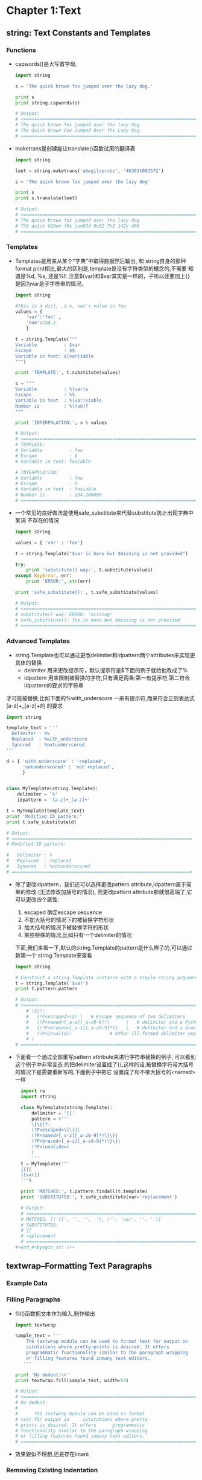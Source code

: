 #+OPTIONS: ^:{}
* Chapter 1:Text
** string: Text Constants and Templates
*** Functions
    + capwords()是大写首字母, 
      #+begin_src python
        import string
        
        s = 'The quick brown fox jumped over the lazy dog.'
        
        print s
        print string.capwords(s)
        
        # Output:
        # <==================================================================
        # The quick brown fox jumped over the lazy dog.
        # The Quick Brown Fox Jumped Over The Lazy Dog.
        # ==================================================================>
      #+end_src
    + maketrans是创建能让translate()函数试用的翻译表
      #+begin_src python
        import string
        
        leet = string.maketrans('abegiloprstz', '463611092572')
        
        s = 'The quick brown fox jumped over the lazy dog'
        
        print s
        print s.translate(leet)
        
        # Output:
        # <==================================================================
        # The quick brown fox jumped over the lazy dog
        # Th3 qu1ck 620wn f0x jum93d 0v32 7h3 142y d06
        # ==================================================================>
      #+end_src
*** Templates
    + Templates是用来从某个"字典"中取得数据然后输出, 和 string自身的那种
      format print相比,最大的区别是,template是没有字符类型的概念的,不需要
      知道是%d, %s, 还是%f. 注意${var}和$var其实是一样的，子所以还要加上{}
      是因为var是子字符串的情况。
      #+begin_src python
        import string
        
        #This is a dict, .i.e, var's value is foo
        values = { 
            'var':'foo' , 
            'num':234.2 
            } 
        
        t = string.Template("""
        Variable          : $var
        Escape            : $$
        Variable in text: ${var}iable
        """)
        
        print 'TEMPLATE:', t.substitute(values)
        
        s = """
        Variable          : %(var)s
        Escape            : %%
        Variable in text  : %(var)siable
        Number is         : %(num)f
        """
        
        print 'INTERPOLATION:', s % values
        
        # Output:
        # <==================================================================
        # TEMPLATE: 
        # Variable          : foo
        # Escape            : $
        # Variable in text: fooiable
        
        # INTERPOLATION: 
        # Variable          : foo
        # Escape            : %
        # Variable in text  : fooiable
        # Number is         : 234.200000
        # ==================================================================>
      #+end_src
    + 一个常见的良好做法是使用safe_substitute来代替substitute防止出现字典中某词
      不存在的情况
      #+begin_src python
        import string
        
        values = { 'var' : 'foo'}
        
        t = string.Template("$var is here but $missing is not provided")
        
        try:
            print 'substitute() way:', t.substitute(values)
        except KeyError, err:
            print 'ERROR:', str(err)
        
        print 'safe_substitute():', t.safe_substitute(values)    
        
        # Output:
        # <==================================================================
        # substitute() way: ERROR: 'missing'
        # safe_substitute(): foo is here but $missing is not provided
        # ==================================================================>
      #+end_src
*** Advanced Templates
    + string.Template也可以通过更改delimiter和idpattern两个attributes来实现更具体的替换
      - delimiter 用来更改提示符，默认提示符是$下面的例子就给他改成了%
      - idpattern 用来限制被替换的字符,只有满足两条:第一有提示符,第二符合idpattern的要求的字符串
	才可能被替换,比如下面的%with_underscore 一来有提示符,而来符合正则表达式[a-z]+_[a-z]+的
	的要求
      #+begin_src python 
        import string
        
        template_text = '''
          Delimiter : %%
          Replaced  : %with_underscore
          Ignored   : %notunderscored
        '''
        
        d = { 'with_underscore' : 'replaced',
              'notunderscored' : 'not replaced',
              }
        
        
        class MyTemplate(string.Template):
            delimiter = '%'  
            idpattern = '[a-z]+_[a-z]+'
        
        t = MyTemplate(template_text)
        print 'Modified ID pattern:'
        print t.safe_substitute(d)    
        
        # Output:
        # <==================================================================
        # Modified ID pattern:
        
        #   Delimiter : %
        #   Replaced  : replaced
        #   Ignored   : %notunderscored
        # ==================================================================>
      #+end_src
    + 除了更改idpattern，我们还可以选择更改pattern attribute,idpattern属于简单的修改
      (无法修改加括号的情况), 而更改pattern attribute那就很高端了,它可以更改四个属性:
      1) escaped 确定escape sequence
      2) 不加大括号的情况下的被替换字符形状
      3) 加大括号的情况下被替换字符的形状
      4) 某些特殊的情况,比如只有一个delimiter的情况
      下面,我们来看一下,默认的string.Template的pattern是什么样子的,可以通过新建一个
      string.Template来查看
      #+begin_src python
        import string
        
        # Construct a string.Template instance with a simple string argument
        t = string.Template('$var')
        print t.pattern.pattern
        
        # Output:
        # <==================================================================
            # \$(?:
            #   (?P<escaped>\$) |   # Escape sequence of two delimiters
            #   (?P<named>[_a-z][_a-z0-9]*)      |   # delimiter and a Python identifier
            #   {(?P<braced>[_a-z][_a-z0-9]*)}   |   # delimiter and a braced identifier
            #   (?P<invalid>)              # Other ill-formed delimiter exprs
            # )
        # ==================================================================>
        
      #+end_src
    + 下面看一个通过全部重写pattern attribute来进行字符串替换的例子, 可以看到这个例子中非常变态
      的把delimiter设置成了{{,这样的话,被替换字符带大括号的情况下是需要重新写的,下面例子中把它
      设置成了和不带大括号的<named>一样
      #+begin_src python 
        import re
        import string
        
        class MyTemplate(string.Template):
            delimiter = '{{'
            pattern = r'''
            \{\{(?:
            (?P<escaped>\{\{)|
            (?P<named>[_a-z][_a-z0-9]*)\}\}|
            (?P<braced>[_a-z][_a-z0-9]*)\}\}|
            (?P<invalide>)
            )
            '''
        t = MyTemplate('''
        {{{{
        {{var}}
        ''')
        
        print 'MATCHES:', t.pattern.findall(t.template)
        print 'SUBSTITUTED:', t.safe_substitute(var='replacement')
        
        # Output:
        # <==================================================================
        # MATCHES: [('{{', '', '', ''), ('', 'var', '', '')]
        # SUBSTITUTED: 
        # {{
        # replacement
        # ==================================================================>
      #+end_#+byegin_src c++ 
      #+end_src

** textwrap--Formatting Text Paragraphs
*** Example Data
*** Filling Paragraphs
    + fill()函数把文本作为输入,制作输出
      #+begin_src python
        import textwrap
        
        sample_text = '''
            The textwrap module can be used to format text for output in
            situtations where pretty-prints is desired. It offers 
            programmatic functionality similar to the paragraph wrapping
            or filling features found inmany text editors.
           '''
        
        print 'No dedent:\n'
        print textwrap.fill(sample_text, width=50)   
        
        # Output:
        # <==================================================================
        # No dedent:
        #
        #      The textwrap module can be used to format
        # text for output in     situtations where pretty-
        # prints is desired. It offers      programmatic
        # functionality similar to the paragraph wrapping
        # or filling features found inmany text editors.
        # ==================================================================>
      #+end_src
    + 效果貌似不理想,还是存在intent
*** Removing Existing Indentation
    + 去掉intent的方法:
      #+begin_src python
        import textwrap
        
        sample_text = '''
            The textwrap module can be used to format text for output in
            situtations where pretty-prints is desired. It offers 
            programmatic functionality similar to the paragraph wrapping
            or filling features found inmany text editors.
           '''
        
        
        print 'Dedent:'
        print textwrap.dedent(sample_text)
        
        # Output:
        # <==================================================================
        # Dedent:
        #
        # The textwrap module can be used to format text for output in
        # situtations where pretty-prints is desired. It offers 
        # programmatic functionality similar to the paragraph wrapping
        # or filling features found inmany text editors.
        # ==================================================================>
      #+end_src
*** Combining Dedent and Fill
    + 吧dedented的text作为参数传给fill()就完成了两者的结合
            #+begin_src python
              import textwrap
              
              sample_text = '''
                  The textwrap module can be used to format text for output in
                  situtations where pretty-prints is desired. It offers 
                  programmatic functionality similar to the paragraph wrapping
                  or filling features found inmany text editors.
                 '''
              dedented_text = textwrap.dedent(sample_text).strip()
              for width in [45, 70]:
                  print '%d Columns:\n' % width
                  print textwrap.fill(dedented_text, width=width)
              
              # Output:
              # <==================================================================
              # 45 Columns:
              #
              # The textwrap module can be used to format
              # text for output in situtations where pretty-
              # prints is desired. It offers  programmatic
              # functionality similar to the paragraph
              # wrapping or filling features found inmany
              # text editors.
              # 70 Columns:
              #
              # The textwrap module can be used to format text for output in
              # situtations where pretty-prints is desired. It offers  programmatic
              # functionality similar to the paragraph wrapping or filling features
              # found inmany text editors. 
              # ==================================================================>
      #+end_src
*** Hanging Indentsy
    + 输出的宽度可以被设置,同样的缩进大小也可以被设置
      #+begin_src python
        import textwrap
        
        sample_text = '''
            The textwrap module can be used to format text for output in
            situtations where pretty-prints is desired. It offers 
            programmatic functionality similar to the paragraph wrapping
            or filling features found inmany text editors.
           '''
        dedented_text = textwrap.dedent(sample_text).strip()
        print textwrap.fill(dedented_text,
                            initial_indent='',
                            subsequent_indent=' ' * 4,
                            width=50,
                            )
        
        # Output:
        # <==================================================================
        # The textwrap module can be used to format text for
        #     output in situtations where pretty-prints is
        #     desired. It offers  programmatic functionality
        #     similar to the paragraph wrapping or filling
        #     features found inmany text editors.
        # ==================================================================>
      #+end_src
** re--Regular Expressions
*** Finding Patterns in Text
    + re最常用的地方应该就是寻找字符串,也就是search()函数, 如果没有匹配字符串search()返回None,
      如果找到了,则返回Match object
    + Match object含有很多内容, 比如原始正则表达式是什么, 在哪里找到的,找到的字符串是什么
      #+begin_src python
        import re
        
        pattern = 'this'
        text = 'Does this text match the pattern?'
        
        match = re.search(pattern, text)
        
        s = match.start()
        e = match.end()
        
        print 'Found "%s"\n in "%s"\nfrom %d to %d ("%s")' % \
          (match.re.pattern, match.string, s, e, text[s:e])
        
        # Output:
        # <==================================================================
        # Found "this"
        #  in "Does this text match the pattern?"
        # from 5 to 9 ("this") 
        # ==================================================================>
      #+end_src
*** Compiling Expressions
    + 如果经常使用,可以把某个字符通过compile()函数来转化成RegexObject
      #+begin_src python
        import re
        
        #Precompile the patterns
        regexes = [re.compile(p)
                   for p in ['this', 'that']
                   ]
        text = 'Does this text match the pattern?'
        
        print 'Text: %r\n' % text
        
        for regex in regexes:
            print 'Seeking "%s" ->' % regex.pattern,
        
            if regex.search(text):
                print 'match!'
            else:
                print 'no match'
        
        # Output:
        # <==================================================================
        # Text: 'Does this text match the pattern?'
        #
        # Seeking "this" -> match!
        # Seeking "that" -> no match
        # ==================================================================>
      #+end_src
    + 前面的module(search函数)会维护一个cache,但是cache大小有限制,使用了compiled expression后
      我们可以直接减去查找cache的消耗
    + 另外一个好处就是complied的话,可以使得工作都集中在导入阶段,如果有用户交互的话,时间差就不会被
      用户所感觉到.
*** Multiple Matches
    + 如果有多个匹配的查找结果,我们就要依靠findall函数了. findall函数返回匹配的字符串结果
      #+begin_src python
        import re
        
        text = 'abbaaabbbbaaaaa'
        pattern = 'ab'
        
        for match in re.findall(pattern, text):
            print 'Found "%s"' % match
        
        # Output:
        # <==================================================================
        # Found "ab"
        # Found "ab"
        # ==================================================================>
      #+end_src
    + 如果想知道匹配字符串的位置可以使用finditer函数
      #+begin_src python
        import re
        
        text = 'abbaaabbbbaaaaa'
        pattern = 'ab'
        
        for match in re.finditer(pattern, text):
            s = match.start()
            e = match.end()
            print 'Found "%s" at %d:%d' % (text[s:e], s, e)
        
        # Output:
        # <==================================================================
        # Found "ab" at 0:2
        # Found "ab" at 5:7
        # ==================================================================>  
      #+end_src
*** Pattern Syntax
    + 我们还可以通过像'.'这种meta character来使得我们的查找结果更明显
      #+begin_src python
        import re 
        
        def test_patterns(text, patterns=[]):
            """Given source text and a list of patterns, look for
            matches for each pattern within the text and print
            them to stdout.
            """
            for pattern, desc in patterns:
                print 'Pattern %r (%s)\n' % (pattern, desc)
                print '  %r'  % text
                for match in re.finditer(pattern, text):
                    s = match.start()
                    e = match.end()
                    substr = text[s:e]
                    n_backslashes = text[:s].count('\\')
                    prefix = '.' * (s + n_backslashes)
                    print '  %s%r' % (prefix, substr)
                print
            return
        
        if __name__ == '__main__':
            test_patterns('abbaaabbbbaaaaa',
                          [('ab', "'a' followd by 'b'"),
                           ])
        # Output:
        # <==================================================================
        # Pattern 'ab' ('a' followd by 'b')
        #
        #   'abbaaabbbbaaaaa'
        #   'ab'
        #   .....'ab' 
        # ==================================================================>
      #+end_src
**** Repetition
     + 下面是关于正则表达式中表达"重复"的例子
        #+begin_src python
         import re 
         
         def test_patterns(text, patterns=[]):
             """Given source text and a list of patterns, look for
             matches for each pattern within the text and print
             them to stdout.
             """
             for pattern, desc in patterns:
                 print 'Pattern %r (%s)\n' % (pattern, desc)
                 print '  %r'  % text
                 for match in re.finditer(pattern, text):
                     s = match.start()
                     e = match.end()
                     substr = text[s:e]
                     n_backslashes = text[:s].count('\\')
                     prefix = '.' * (s + n_backslashes)
                     print '  %s%r' % (prefix, substr)
                 print
             return
         
         if __name__ == '__main__':
             test_patterns('abbaaabbbbaaaaa',
                           [('ab*',       'a followed by zero or more b'),
                            ('ab+',       'a followed by one or more b'),
                            ('ab?',       'a followed by zero or one b'),
                            ('ab{3}',     'a followed by three b'),
                            ('ab{2,3}',   'a followed by tow to  three b'),
                            ])
         # Output:
         # <==================================================================
         #  Pattern 'ab*' (a followed by zero or more b)
         # 
         #   'abbaaabbbbaaaaa'
         #   'abb'
         #   ...'a'
         #   ....'a'
         #   .....'abbbb'
         #   ..........'a'
         #   ...........'a'
         #   ............'a'
         #   .............'a'
         #   ..............'a'
         # 
         # Pattern 'ab+' (a followed by one or more b)
         # 
         #   'abbaaabbbbaaaaa'
         #   'abb'
         #   .....'abbbb'
         # 
         # Pattern 'ab?' (a followed by zero or one b)
         # 
         #   'abbaaabbbbaaaaa'
         #   'ab'
         #   ...'a'
         #   ....'a'
         #   .....'ab'
         #   ..........'a'
         #   ...........'a'
         #   ............'a'
         #   .............'a'
         #   ..............'a'
         # 
         # Pattern 'ab{3}' (a followed by three b)
         # 
         #   'abbaaabbbbaaaaa'
         #   .....'abbb'
         # 
         # Pattern 'ab{2,3}' (a followed by tow to  three b)
         # 
         #   'abbaaabbbbaaaaa'
         #   'abb'
         #   .....'abbb'
         #  Pattern 'ab*' (a followed by zero or more b)
         # 
         #   'abbaaabbbbaaaaa'
         #   'abb'
         #   ...'a'
         #   ....'a'
         #   .....'abbbb'
         #   ..........'a'
         #   ...........'a'
         #   ............'a'
         #   .............'a'
         #   ..............'a'
         # 
         # Pattern 'ab+' (a followed by one or more b)
         # 
         #   'abbaaabbbbaaaaa'
         #   'abb'
         #   .....'abbbb'
         # 
         # Pattern 'ab?' (a followed by zero or one b)
         # 
         #   'abbaaabbbbaaaaa'
         #   'ab'
         #   ...'a'
         #   ....'a'
         #   .....'ab'
         #   ..........'a'
         #   ...........'a'
         #   ............'a'
         #   .............'a'
         #   ..............'a'
         # 
         # Pattern 'ab{3}' (a followed by three b)
         # 
         #   'abbaaabbbbaaaaa'
         #   .....'abbb'
         # 
         # Pattern 'ab{2,3}' (a followed by tow to  three b)
         # 
         #   'abbaaabbbbaaaaa'
         #   'abb'
         #   .....'abbb'
         # ==================================================================>
       #+end_src
     + 归纳起来,重复就有如下五种方式
       1) * 表示0或者多次重复
       2) + 表示1或者多次重复
       3) ? 表示0或者1次重复
       4) {m}表示必须重复m次
       5) {m,n}表示重复最少m次,最多n次: {m,}表示最少m次,多了不限
     + 默认的正则表达式是贪婪匹配,可以通过在pattern最后加上?来关闭贪婪匹配
       #+begin_src python
         import re 
         
         def test_patterns(text, patterns=[]):
             """Given source text and a list of patterns, look for
             matches for each pattern within the text and print
             them to stdout.
             """
             for pattern, desc in patterns:
                 print 'Pattern %r (%s)\n' % (pattern, desc)
                 print '  %r'  % text
                 for match in re.finditer(pattern, text):
                     s = match.start()
                     e = match.end()
                     substr = text[s:e]
                     n_backslashes = text[:s].count('\\')
                     prefix = '.' * (s + n_backslashes)
                     print '  %s%r' % (prefix, substr)
                 print
             return
         
         if __name__ == '__main__':
             test_patterns('abbaaabbbbaaaaa',
                           [('ab*?',       'a followed by zero or more b'),
                            ('ab+?',       'a followed by one or more b'),
                            ('ab??',       'a followed by zero or one b'),
                            ('ab{3}?',     'a followed by three b'),
                            ('ab{2,3}?',   'a followed by tow to  three b'),
                            ])
         # Output:
         # <==================================================================
         # Pattern 'ab*?' (a followed by zero or more b)
         # 
         #   'abbaaabbbbaaaaa'
         #   'a'
         #   ...'a'
         #   ....'a'
         #   .....'a'
         #   ..........'a'
         #   ...........'a'
         #   ............'a'
         #   .............'a'
         #   ..............'a'
         # 
         # Pattern 'ab+?' (a followed by one or more b)
         # 
         #   'abbaaabbbbaaaaa'
         #   'ab'
         #   .....'ab'
         # 
         # Pattern 'ab??' (a followed by zero or one b)
         # 
         #   'abbaaabbbbaaaaa'
         #   'a'
         #   ...'a'
         #   ....'a'
         #   .....'a'
         #   ..........'a'
         #   ...........'a'
         #   ............'a'
         #   .............'a'
         #   ..............'a'
         # 
         # Pattern 'ab{3}?' (a followed by three b)
         # 
         #   'abbaaabbbbaaaaa'
         #   .....'abbb'
         # 
         # Pattern 'ab{2,3}?' (a followed by tow to  three b)
         # 
         #   'abbaaabbbbaaaaa'
         #   'abb'
         #   .....'abb'
         # ==================================================================>
       #+end_src
**** Character Sets
     + 所谓Character Sets就是一组的字符里面任何一个匹配成功都算成功,比如对于[ab]来说,a和b都
       算匹配成功
       #+begin_src python 
         import re 
         
         def test_patterns(text, patterns=[]):
             """Given source text and a list of patterns, look for
             matches for each pattern within the text and print
             them to stdout.
             """
             for pattern, desc in patterns:
                 print 'Pattern %r (%s)\n' % (pattern, desc)
                 print '  %r'  % text
                 for match in re.finditer(pattern, text):
                     s = match.start()
                     e = match.end()
                     substr = text[s:e]
                     n_backslashes = text[:s].count('\\')
                     prefix = '.' * (s + n_backslashes)
                     print '  %s%r' % (prefix, substr)
                 print
             return
         
         if __name__ == '__main__':
             test_patterns('abbaaabbbbaaaaa',
                           [('[ab]',       'either a or b'),
                            ('a[ab]+',      'a followed by 1 or more a or b'),
                            ('a[ab]+?',     'a followed by 1 or more a or b, not greedy'),
                            ])
         # Output:
         # <==================================================================
         # Pattern '[ab]' (either a or b)
         # 
         #   'abbaaabbbbaaaaa'
         #   'a'
         #   .'b'
         #   ..'b'
         #   ...'a'
         #   ....'a'
         #   .....'a'
         #   ......'b'
         #   .......'b'
         #   ........'b'
         #   .........'b'
         #   ..........'a'
         #   ...........'a'
         #   ............'a'
         #   .............'a'
         #   ..............'a'
         # 
         # Pattern 'a[ab]+' (a followed by 1 or more a or b)
         # 
         #   'abbaaabbbbaaaaa'
         #   'abbaaabbbbaaaaa'
         # 
         # Pattern 'a[ab]+?' (a followed by 1 or more a or b, not greedy)
         # 
         #   'abbaaabbbbaaaaa'
         #   'ab'
         #   ...'aa'
         #   .....'ab'
         #   ..........'aa'
         #   ............'aa'
         # ==================================================================>
       #+end_src
     + 还可以用carat(^)加在character sets里面来排除某些字符
       #+begin_src python 
         import re 
         
         def test_patterns(text, patterns=[]):
             """Given source text and a list of patterns, look for
             matches for each pattern within the text and print
             them to stdout.
             """
             for pattern, desc in patterns:
                 print 'Pattern %r (%s)\n' % (pattern, desc)
                 print '  %r'  % text
                 for match in re.finditer(pattern, text):
                     s = match.start()
                     e = match.end()
                     substr = text[s:e]
                     n_backslashes = text[:s].count('\\')
                     prefix = '.' * (s + n_backslashes)
                     print '  %s%r' % (prefix, substr)
                 print
             return
         
         if __name__ == '__main__':
             test_patterns(
             'This is some text -- with punctuation.',
             [ ('[^-. ]+', 'sequences without -, ., or space'),
               ])
         
         # Output:
         # <==================================================================
         # Pattern '[^-. ]+' (sequences without -, ., or space)
         # 
         #   'This is some text -- with punctuation.'
         #   'This'
         #   .....'is'
         #   ........'some'
         #   .............'text'
         #   .....................'with'
         #   ..........................'punctuation' 
         # ==================================================================>
       #+end_src
     + 如果字符多的情况下,一个个在[]中列出来显然不是特别现实,这种情况下character range就显得
       特别有用,其使用方法就是在[]中写上ascii字符范围
       #+begin_src python 
         import re 
         
         def test_patterns(text, patterns=[]):
             """Given source text and a list of patterns, look for
             matches for each pattern within the text and print
             them to stdout.
             """
             for pattern, desc in patterns:
                 print 'Pattern %r (%s)\n' % (pattern, desc)
                 print '  %r'  % text
                 for match in re.finditer(pattern, text):
                     s = match.start()
                     e = match.end()
                     substr = text[s:e]
                     n_backslashes = text[:s].count('\\')
                     prefix = '.' * (s + n_backslashes)
                     print '  %s%r' % (prefix, substr)
                 print
             return
         
         if __name__ == '__main__':
             test_patterns(
             'This is some text -- with punctuation.',
             [ ('[a-z]+', 'sequences of lowercase letters'),
               ('[A-Z]+', 'sequences of uppercase letters'),
               ('[a-zA-Z]+', 'sequences of lowercase or uppercase letters'),
               ('[A-Z][a-z]+', 'one uppercase followed by lowercase'),
               ])
         
         # Output:
         # <==================================================================
         # Pattern '[a-z]+' (sequences of lowercase letters)
         # 
         #   'This is some text -- with punctuation.'
         #   .'his'
         #   .....'is'
         #   ........'some'
         #   .............'text'
         #   .....................'with'
         #   ..........................'punctuation'
         # 
         # Pattern '[A-Z]+' (sequences of uppercase letters)
         # 
         #   'This is some text -- with punctuation.'
         #   'T'
         # 
         # Pattern '[a-zA-Z]+' (sequences of lowercase or uppercase letters)
         # 
         #   'This is some text -- with punctuation.'
         #   'This'
         #   .....'is'
         #   ........'some'
         #   .............'text'
         #   .....................'with'
         #   ..........................'punctuation'
         # 
         # Pattern '[A-Z][a-z]+' (one uppercase followed by lowercase)
         # 
         #   'This is some text -- with punctuation.'
         #   'This'
         # ==================================================================>
       #+end_src
     + period(.)是非常特殊的一种character sets,在匹配里面,它可以表示任意字符,也就是说它用
       character set表示的话就是[ascii开始-ascii结束], period如果再和前面的五种重复一块
       使用,会产生非常长的结果,比如下面的'a.*b', 最后产生了一个匹配'abbaaabbbb',使用非贪婪匹
       配会好很多,比如下面的'a.*?b',得到的结果也更合理.
       #+begin_src python 
         import re 
         
         def test_patterns(text, patterns=[]):
             """Given source text and a list of patterns, look for
             matches for each pattern within the text and print
             them to stdout.
             """
             for pattern, desc in patterns:
                 print 'Pattern %r (%s)\n' % (pattern, desc)
                 print '  %r'  % text
                 for match in re.finditer(pattern, text):
                     s = match.start()
                     e = match.end()
                     substr = text[s:e]
                     n_backslashes = text[:s].count('\\')
                     prefix = '.' * (s + n_backslashes)
                     print '  %s%r' % (prefix, substr)
                 print
             return
         
         if __name__ == '__main__':
             test_patterns('abbaaabbbbaaaaa',
                           [('a.',         'a followed by any one character'),
                            ('b.',         'b followed by any one character'),
                            ('a.*b',      'a followed by anything, ending in b'),
                            ('a.*?b',     'a followed by anything, ending in b'),
                            ])
         
         # # Output:
         # # <==================================================================
         # Pattern 'a.' (a followed by any one character)
         # 
         #   'abbaaabbbbaaaaa'
         #   'ab'
         #   ...'aa'
         #   .....'ab'
         #   ..........'aa'
         #   ............'aa'
         # 
         # Pattern 'b.' (b followed by any one character)
         # 
         #   'abbaaabbbbaaaaa'
         #   .'bb'
         #   ......'bb'
         #   ........'bb'
         # 
         # Pattern 'a.*b' (a followed by anything, ending in b)
         # 
         #   'abbaaabbbbaaaaa'
         #   'abbaaabbbb'
         # 
         # Pattern 'a.*?b' (a followed by anything, ending in b)
         # 
         #   'abbaaabbbbaaaaa'
         #   'ab'
         #   ...'aaab'
         # ==================================================================>
       #+end_src
**** Escape Codes
     + 更抽象的表示是转义码,如下图
       | Code | Meaning                               |
       |------+---------------------------------------|
       | \d   | A digit                               |
       | \D   | A nondigit                            |
       | \s   | Whitespace(tab, space, newline, etc.) |
       | \S   | Nonwhitespace                         |
       | \w   | Alphanumeric                          |
       | \W   | Nonalphanumeric                       |
     + 所有的转义码前面都有一"\", 但是在普通python string里面,如果要显示出"\", 需要"\\", 而且也
       更难以阅读和理解.所以我们在使用转义码的时候,不使用普通pythong string,而是使用raw string,
       也就是在文本字符串前面加个"r"
       #+begin_src python 
         import re 
         
         def test_patterns(text, patterns=[]):
             """Given source text and a list of patterns, look for
             matches for each pattern within the text and print
             them to stdout.
             """
             for pattern, desc in patterns:
                 print 'Pattern %r (%s)\n' % (pattern, desc)
                 print '  %r'  % text
                 for match in re.finditer(pattern, text):
                     s = match.start()
                     e = match.end()
                     substr = text[s:e]
                     n_backslashes = text[:s].count('\\')
                     prefix = '.' * (s + n_backslashes)
                     print '  %s%r' % (prefix, substr)
                 print
             return
         
         if __name__ == '__main__':
             test_patterns(
                 'A prime #1 example!',
                 [ (r'\d+', 'sequence of digits'),
                   (r'\D+', 'sequence of nondigits'),
                   (r'\s+', 'sequence of whitespace'),
                   (r'\S+', 'sequence of nonwhitespace'),
                   (r'\w+', 'alphanumeric characters'),
                   (r'\W+', 'nonalphanumeric characters'),
                   ])
         
         # Output:
         # <==================================================================
         # Pattern '\\d+' (sequence of digits)
         # 
         #   'A prime #1 example!'
         #   .........'1'
         # 
         # Pattern '\\D+' (sequence of nondigits)
         # 
         #   'A prime #1 example!'
         #   'A prime #'
         #   ..........' example!'
         # 
         # Pattern '\\s+' (sequence of whitespace)
         # 
         #   'A prime #1 example!'
         #   .' '
         #   .......' '
         #   ..........' '
         # 
         # Pattern '\\S+' (sequence of nonwhitespace)
         # 
         #   'A prime #1 example!'
         #   'A'
         #   ..'prime'
         #   ........'#1'
         #   ...........'example!'
         # 
         # Pattern '\\w+' (alphanumeric characters)
         # 
         #   'A prime #1 example!'
         #   'A'
         #   ..'prime'
         #   .........'1'
         #   ...........'example'
         # 
         # Pattern '\\W+' (nonalphanumeric characters)
         # 
         #   'A prime #1 example!'
         #   .' '
         #   .......' #'
         #   ..........' '
         #   ..................'!' 
         # ==================================================================>
       #+end_src
**** Anchoring
     + 如果需要匹配字符串出现的相对位置(字串头,字串尾), 那么就需要用到"锚定"
       | Code | Meaning                                            |
       |------+----------------------------------------------------|
       | (^)  | Start of string, or line                           |
       | ($)  | End of string, or line                             |
       | (\A) | Start of string                                    |
       | (\Z) | End of string                                      |
       | (\b) | Empty string at the beginning or end of a word     |
       | (\B) | Empty string not at the beginning or end of a word |
       
     + 下面的例子中匹配开头用了'^\w+', 按说这里的匹配结尾应该用'\w+$', 但是
       因为这个原始字符串中有句号".",它不属于任何的字母,所以我们用'\S*'来匹配.
       #+begin_src python 
         import re 
         
         def test_patterns(text, patterns=[]):
             """Given source text and a list of patterns, look for
             matches for each pattern within the text and print
             them to stdout.
             """
             for pattern, desc in patterns:
                 print 'Pattern %r (%s)\n' % (pattern, desc)
                 print '  %r'  % text
                 for match in re.finditer(pattern, text):
                     s = match.start()
                     e = match.end()
                     substr = text[s:e]
                     n_backslashes = text[:s].count('\\')
                     prefix = '.' * (s + n_backslashes)
                     print '  %s%r' % (prefix, substr)
                 print
             return
         
         if __name__ == '__main__':
             test_patterns(
                 'This is some text -- with punctuation.',
                 [ (r'^\w+',    'word at start of string'),
                   (r'\A\w+',   'word at start of string'),
                   (r'\w+\S*$', 'word near end of string, skip punctuation'),
                   (r'\w+\S*\Z','word near end of string, skip punctuation'),
                   (r'\w*t\w*', 'word containing t'),
                   (r'\bt\w+',  't at start of word'),
                   (r'\w+t\b',  't at end of word'),
                   (r'\Bt\B',   't, not start or end of word'),
                   ])
         
         # Output:
         # <==================================================================
         # Pattern '^\\w+' (word at start of string)
         # 
         #   'This is some text -- with punctuation.'
         #   'This'
         # 
         # Pattern '\\A\\w+' (word at start of string)
         # 
         #   'This is some text -- with punctuation.'
         #   'This'
         # 
         # Pattern '\\w+\\S*$' (word near end of string, skip punctuation)
         # 
         #   'This is some text -- with punctuation.'
         #   ..........................'punctuation.'
         # 
         # Pattern '\\w+\\S*\\Z' (word near end of string, skip punctuation)
         # 
         #   'This is some text -- with punctuation.'
         #   ..........................'punctuation.'
         # 
         # Pattern '\\w*t\\w*' (word containing t)
         # 
         #   'This is some text -- with punctuation.'
         #   .............'text'
         #   .....................'with'
         #   ..........................'punctuation'
         # 
         # Pattern '\\bt\\w+' (t at start of word)
         # 
         #   'This is some text -- with punctuation.'
         #   .............'text'
         # 
         # Pattern '\\w+t\\b' (t at end of word)
         # 
         #   'This is some text -- with punctuation.'
         #   .............'text'
         # 
         # Pattern '\\Bt\\B' (t, not start or end of word)
         # 
         #   'This is some text -- with punctuation.'
         #   .......................'t'
         #   ..............................'t'
         #   .................................'t'
         # ==================================================================>
       #+end_src
*** Constraining the Search
    + 如果搜索范围有限定,比如一定是从可以用match()来替代search()
       #+begin_src python 
         import re 
         
         text = 'This is some text -- with punctuation.'
         pattern = 'is'
         
         print 'Text    :', text
         print 'Pattern :', pattern
         
         m = re.match(pattern, text)
         print 'Match   :', m
         s = re.search(pattern, text)
         print 'Search  :', s
         
         # Output:
         # <==================================================================
         # Text    : This is some text -- with punctuation.
         # Pattern : is
         # Match   : None
         # Search  : <_sre.SRE_Match object at 0x02642138>
         # ==================================================================>
       #+end_src
    + search函数还可以接受额外的参数来确定搜索范围, 下面的例子其实就是一个效率较差版本的iterall()
      #+begin_src python
        import re
        
        text = 'This is some text -- with punctuation.'
        pattern = re.compile(r'\b\w*is\w*\b')
        
        print 'Text:', text
        print
        
        pos = 0
        while True:
            match = pattern.search(text, pos)
            if not match:
                break
            s = match.start()
            e = match.end()
            print '   %2d : %2d = "%s"' % \
              (s, e-1, text[s:e])
            # Move forward in text for the next search      
            pos = e
        
        # Output:
        # <==================================================================
        # Text: This is some text -- with punctuation.
        # 
        #     0 :  3 = "This"
        #     5 :  6 = "is" 
        # ==================================================================>
      #+end_src
*** Dissecting Matches with Groups
    + 通过括号(),可以把匹配字符分成几份,更增加匹配的扩展性
       #+begin_src python 
         import re 
         
         def test_patterns(text, patterns=[]):
             """Given source text and a list of patterns, look for
             matches for each pattern within the text and print
             them to stdout.
             """
             for pattern, desc in patterns:
                 print 'Pattern %r (%s)\n' % (pattern, desc)
                 print '  %r'  % text
                 for match in re.finditer(pattern, text):
                     s = match.start()
                     e = match.end()
                     substr = text[s:e]
                     n_backslashes = text[:s].count('\\')
                     prefix = '.' * (s + n_backslashes)
                     print '  %s%r' % (prefix, substr)
                 print
             return
         
         if __name__ == '__main__':
             test_patterns(
                 'abbaaabbbbaaaaa',
                 [ ('a(ab)',    'a followed by literal ab'),
                   ('a(a*b*)',  'a followed by 0-n a and 0-n b'),
                   ('a(ab)*',   'a followed by 0-n ab'),
                   ('a(ab)+',   'a followed by 1-n ab'),
                   ])
         
         # Output:
         # <==================================================================
         # Pattern 'a(ab)' (a followed by literal ab)
         # 
         #   'abbaaabbbbaaaaa'
         #   ....'aab'
         # 
         # Pattern 'a(a*b*)' (a followed by 0-n a and 0-n b)
         # 
         #   'abbaaabbbbaaaaa'
         #   'abb'
         #   ...'aaabbbb'
         #   ..........'aaaaa'
         # 
         # Pattern 'a(ab)*' (a followed by 0-n ab)
         # 
         #   'abbaaabbbbaaaaa'
         #   'a'
         #   ...'a'
         #   ....'aab'
         #   ..........'a'
         #   ...........'a'
         #   ............'a'
         #   .............'a'
         #   ..............'a'
         # 
         # Pattern 'a(ab)+' (a followed by 1-n ab)
         # 
         #   'abbaaabbbbaaaaa'
         #   ....'aab'
         # ==================================================================>
       #+end_src
    + search()返回一个Match Object, 可以用这个object的函数goups()把结果合并起来, 在pattern中
      每一个()会产生一个匹配结果.比如下面例子中,只有r'(\bt\w+)\W+(\w)' 会产生两个结果
      #+begin_src python
        import re
        
        text = 'This is some text -- with punctuation.'
        
        print text
        print
        
        patterns = [
            (r'^(\w+)',           'word at start of string'),
            (r'(\w+)\S*$',        'word at end, with optional punctuation'),
        # There will be two members in the result, as there are two '()', here
            (r'(\bt\w+)\W+(\w)',  'word starting with t, another word'),
            (r'(\w+t)\b',         'word ending with t'),
            ]
        
        for pattern, desc in patterns:
            regex = re.compile(pattern)
            match = regex.search(text)
            print 'Pattern %r (%s)\n' % (pattern, desc)
            print '    ', match.groups()
            print
        
        # Output:
        # <==================================================================
        # This is some text -- with punctuation.
        # 
        # Pattern '^(\\w+)' (word at start of string)
        # 
        #      ('This',)
        # 
        # Pattern '(\\w+)\\S*$' (word at end, with optional punctuation)
        # 
        #      ('punctuation',)
        # 
        # Pattern '(\\bt\\w+)\\W+(\\w)' (word starting with t, another word)
        # 
        #      ('text', 'w')
        # 
        # Pattern '(\\w+t)\\b' (word ending with t)
        # 
        #      ('text',)
        # ==================================================================>
      #+end_src
    + 除了groups(),还可以使用group(),group(0)是全匹配的结果,group(n)是依次下来的匹配结果
      #+begin_src python
        import re
        
        text = 'This is some text == with punctuation.'
        
        print 'Input text              :', text
        
        
        #word starting with 't' then another word
        regex = re.compile(r'(\bt\w+)\W+(\w+)')
        print 'Pattern                 :', regex.pattern
        
        match = regex.search(text)
        print 'Entire match            :', match.group(0)
        print 'Word starting with "t"  :', match.group(1)
        print 'Word after "t" word     :', match.group(2)
        
        # Output:
        # <==================================================================
        # Input text              : This is some text == with punctuation.
        # Pattern                 : (\bt\w+)\W+(\w+)
        # Entire match            : text == with
        # Word starting with "t"  : text
        # Word after "t" word     : with
        # ==================================================================>
      #+end_src
    + python还对基本的分组增加了命名组功能,用name来命名group可以使得日后更改pattern变得容易
      #+begin_src python
        import re      
        
        text = 'This is some text -- with punctuation.'
        
        print text
        print
        
        for pattern in [ r'^(?P<first_word>\w+)',
                         r'(?P<last_word>\w)\S*$',
                         r'(?P<t_word>\bt\w+)\W+(?P<other_word>\w+)',
                         r'(?P<ends_with_t>\w+t)\b',
                         ]:
            regex = re.compile(pattern)
            match = regex.search(text)
            print 'Matching "%s"' % pattern
            print '   ', match.groups()
            print '   ', match.groupdict()
            print 
        
        # Output:
        # <==================================================================
        # This is some text -- with punctuation.
        # 
        # Matching "^(?P<first_word>\w+)"
        #     ('This',)
        #     {'first_word': 'This'}
        # 
        # Matching "(?P<last_word>\w)\S*$"
        #     ('p',)
        #     {'last_word': 'p'}
        # 
        # Matching "(?P<t_word>\bt\w+)\W+(?P<other_word>\w+)"
        #     ('text', 'with')
        #     {'other_word': 'with', 't_word': 'text'}
        # 
        # Matching "(?P<ends_with_t>\w+t)\b"
        #     ('text',)
        #     {'ends_with_t': 'text'} 
        # ==================================================================>
      #+end_src
    + 我们来用刚才学过的知识来更新test_pattern如下, 这个例子能够更好的理解groups
      - 我们说了一个()就是一个group,那么下面的r'a((a*)(b*))'就是包含了三个group
      - match.groups()的结果,表明,最外面的()是groups的第一个值,然后是(a*), (b*)
      - 由于(a*)和(b*)都有可能是空字符串,所以''也有出现
      #+begin_src python
        import re
        
        def test_patterns(text, patterns=[]):
            """ Given source text and a list of patterns, look fo
            matches for each pattern within the text and print 
            them to stdout.
            """
            # Look for each pattern in the text and print the results
            for pattern, desc in patterns:
                print 'Pattern %r (%s) \n' % (pattern, desc)
                print '   %r' % text
                for match in re.finditer(pattern, text):
                    s = match.start()
                    e = match.end()
                    prefix = ' ' * (s)
                    print '   %s%r%s ' % (prefix, text[s:e], ' '*(len(text)-e)),
                    print match.groups()
                    if match.groupdict():
                        print '%s%s' % (' ' * (len(text)-s), match.groupdict())
                print
            return
        
        test_patterns(
            'abbaabbba',
            [ (r'a((a*)(b*))', 'a followed by 0-n a and 0-n b'),
              ])
        
        # Output:
        # <==================================================================
        # Pattern 'a((a*)(b*))' (a followed by 0-n a and 0-n b) 
        # 
        #    'abbaabbba'
        #    'abb'        ('bb', '', 'bb')
        #       'aabbb'   ('abbb', 'a', 'bbb')
        #            'a'  ('', '', '')
        # ==================================================================>
      #+end_src
    + group还可以和或(|)联合起来使用,表示其中有个能够匹配即可.注意(|)位置的不同,会造成截然不同
      的结果,下面例子中的((a|b)+)和((a+)|(b+))就不相同,前者表示只要是ab相连即可,后者要求要么
      全是a,要么全是b(如果你注意观察会发现,前者是两个group,而后者是三个group
    + 这个例子中的group匹配因为有或(|)的参与,所以会出现某些子group根本不匹配的情况,python会
      选择输出None表示
      #+begin_src python
        import re
        
        def test_patterns(text, patterns=[]):
            """ Given source text and a list of patterns, look fo
            matches for each pattern within the text and print 
            them to stdout.
            """
            # Look for each pattern in the text and print the results
            for pattern, desc in patterns:
                print 'Pattern %r (%s) \n' % (pattern, desc)
                print '   %r' % text
                for match in re.finditer(pattern, text):
                    s = match.start()
                    e = match.end()
                    prefix = ' ' * (s)
                    print '   %s%r%s ' % (prefix, text[s:e], ' '*(len(text)-e)),
                    print match.groups()
                    if match.groupdict():
                        print '%s%s' % (' ' * (len(text)-s), match.groupdict())
                print
            return
        
        test_patterns(
            'abbaabbba',
            [ (r'a((a+)|(b+))', 'a then seq. of a or seq. of b'),
              (r'a((a|b)+)',  'a then seq. of [ab]'),
              ])
        
        # Output:
        # <==================================================================
        # Pattern 'a((a+)|(b+))' (a then seq. of a or seq. of b) 
        # 
        #    'abbaabbba'
        #    'abb'        ('bb', None, 'bb')
        #       'aa'      ('a', 'a', None)
        # 
        # Pattern 'a((a|b)+)' (a then seq. of [ab]) 
        # 
        #    'abbaabbba'
        #    'abbaabbba'  ('bbaabbba', 'a')
        # ==================================================================>
      #+end_src
    + 如果我们对某些子group产生的结果不感兴趣,我们可以用?:来把这些子group标记为noncapturing的
      这样在match object groups函数里面就不会有这些部分的痕迹了.
      #+begin_src python
        import re
        
        def test_patterns(text, patterns=[]):
            """ Given source text and a list of patterns, look fo
            matches for each pattern within the text and print 
            them to stdout.
            """
            # Look for each pattern in the text and print the results
            for pattern, desc in patterns:
                print 'Pattern %r (%s) \n' % (pattern, desc)
                print '   %r' % text
                for match in re.finditer(pattern, text):
                    s = match.start()
                    e = match.end()
                    prefix = ' ' * (s)
                    print '   %s%r%s ' % (prefix, text[s:e], ' '*(len(text)-e)),
                    print match.groups()
                    if match.groupdict():
                        print '%s%s' % (' ' * (len(text)-s), match.groupdict())
                print
            return
        
        test_patterns(
            'abbaabbba',
            [ (r'a((a+)|(b+))',     'capturing form'),
              (r'a((a+)|(?:b+))',   'noncapturing form, do not care about a'),
              (r'a((?:a+)|(b+))',   'noncapturing form, do not care about b'),
              (r'a((?:a+)|(?:b+))', 'noncapturing form, do not care about a or b'),
              ])
        
        # Output:
        # <==================================================================
        # Pattern 'a((a+)|(b+))' (capturing form) 
        # 
        #    'abbaabbba'
        #    'abb'        ('bb', None, 'bb')
        #       'aa'      ('a', 'a', None)
        # 
        # Pattern 'a((a+)|(?:b+))' (noncapturing form, do not care about a) 
        # 
        #    'abbaabbba'
        #    'abb'        ('bb', None)
        #       'aa'      ('a', 'a')
        # 
        # Pattern 'a((?:a+)|(b+))' (noncapturing form, do not care about b) 
        # 
        #    'abbaabbba'
        #    'abb'        ('bb', 'bb')
        #       'aa'      ('a', None)
        # 
        # Pattern 'a((?:a+)|(?:b+))' (noncapturing form, do not care about a or b) 
        # 
        #    'abbaabbba'
        #    'abb'        ('bb',)
        #       'aa'      ('a',)
        # ==================================================================>
      #+end_src
*** Search Options
    + 搜索的时候可以选择很多的选项,比如是否大小写敏感.等等. 
**** Case-Insensitive Matching
     + 搜索的时候用IGNORECASE变量来设置不敏感
       #+begin_src python
         import re
         
         text = 'This is some text -- with punctuation.'
         pattern = r'\bT\w+'
         with_case = re.compile(pattern)
         without_case = re.compile(pattern, re.IGNORECASE)
         
         print 'Text:\n  %r'  % text
         print 'Pattern:\n %s' % pattern
         print 'Case-sensitive:'
         for match in with_case.findall(text):
             print '   %r' % match
         print 'Case-insensitive:'
         for match in without_case.findall(text):
             print '   %r' % match
         
         # Output:
         # <==================================================================
         # Text:
         #   'This is some text -- with punctuation.'
         # Pattern:
         #  \bT\w+
         # Case-sensitive:
         #    'This'
         # Case-insensitive:
         #    'This'
         #    'text'
         # ==================================================================>
       #+end_src
     + MULTILINE变量可以设置成把带换行符(\n)的字符串当做是多行字符串,在每行字符串都匹配开头和结尾
       两个锚定规则(^和$)
       #+begin_src python
         import re
         
         text = 'This is some text -- with punctuation.\nA second line.'
         pattern = r'(^\w+)|(\w+\S*$)'
         single_line = re.compile(pattern)
         multiline = re.compile(pattern, re.MULTILINE)
         
         print 'Text:\n   %r' % text
         print 'Pattern: \n %s' % pattern
         print 'Single Line :'
         for match in single_line.findall(text):
             print '   %r' % (match,)
         print 'Multiline   :'
         for match in multiline.findall(text):
             print '   %r' % (match,)
         
         # Output:
         # <==================================================================
         # Text:
         #    'This is some text -- with punctuation.\nA second line.'
         # Pattern: 
         #  (^\w+)|(\w+\S*$)
         # Single Line :
         #    ('This', '')
         #    ('', 'line.')
         # Multiline   :
         #    ('This', '')
         #    ('', 'punctuation.')
         #    ('A', '')
         #    ('', 'line.')
         # ==================================================================>
       #+end_src
     + 一般情况下,dot character(.)是可以匹配除了换行符以外的任意的字符, 而加了DOTALL以后, dot 
       character就同时可以匹配换行符了.
       #+begin_src python
         import re
         
         text = 'This is some text -- with punctuation.\nA second line.'
         pattern = r'.+'
         no_newlines = re.compile(pattern)
         dotall = re.compile(pattern, re.DOTALL)
         
         print 'Text:\n %r' % text
         print 'Pattern:\n %s' % pattern
         print 'No newlines :'
         for match in no_newlines.findall(text):
             print '   %r' % match
         print 'Dotall      :'
         for match in dotall.findall(text):
             print '   %r' % match
         
         # Output:
         # <==================================================================
         # Text:
         #  'This is some text -- with punctuation.\nA second line.'
         # Pattern:
         #  .+
         # No newlines :
         #    'This is some text -- with punctuation.'
         #    'A second line.'
         # Dotall      :
         #    'This is some text -- with punctuation.\nA second line.' 
         # ==================================================================>
       #+end_src
**** Unicode
     + 对于python 2来说, 所有的字符串都默认是ASCII,所以\w+能够匹配"French", 但是却无法匹配法语
       'Français', 所以我们需要UNICODE flag.
     + python 3默认都使用unicode,所以这个flag在python3中是没有用了
       #+begin_src python
         # -*- coding:utf-8 -*-
         import re
         import codecs
         import sys
         
         # Set standard output encoding to UTF-8
         sys.stdout = codecs.getwriter('UTF-8')(sys.stdout)
         
         text = u'Français zloty Österreich'
         pattern = ur'\w+'
         ascii_pattern = re.compile(pattern)
         unicode_pattern = re.compile(pattern, re.UNICODE)
         
         print 'Text    :', text
         print 'Pattern :', pattern
         print 'ASCII   :', u', '.join(ascii_pattern.findall(text))
         print 'Unicode :', u', '.join(unicode_pattern.findall(text))
         
         # Output:
         # <==================================================================
         # Text    : Français zloty Österreich
         # Pattern : \w+
         # ASCII   : Fran, ais, zloty, sterreich
         # Unicode : Français zloty Österreich
         # ==================================================================>
       #+end_src
**** Verbose Expression Syntax
     + 下面是一个检测邮箱地址是否合法的程序,我们发现这个正则表达式实在是太长了,也不好理解
       #+begin_src python 
         import re
         
         address = re.compile('[\w\d.+-]+@([\w\d.]+\.)+(com|org|edu)',
                              re.UNICODE)
         
         candidates = [
             u'first.last@example.com',
             u'first.last+category@gmail.com',
             u'valid-address@mail.example.com',
             u'not-valid@example.foo',
             ]
         
         for candidate in candidates:
             match = address.search(candidate)
             print '%-30s %s' % (candidate, 'Matches' if match else 'NO match')
         
         # Output:
         # <==================================================================
         # first.last@example.com         Matches
         # first.last+category@gmail.com  Matches
         # valid-address@mail.example.com Matches
         # not-valid@example.foo          NO match 
         # ==================================================================>
       #+end_src
     + 所以我们要用到另外一个flag VERBOSE,能够把表达式描写的更易于阅读一点
       #+begin_src python
         import re
         
         address = re.compile(
             '''
             [\w\d.+-]+         # username
             @  
             ([\w\d.]+\.)+      # domain name prefix
             (com|org|edu)      # TODO: suppor tomore top-level domains
             ''',
             re.UNICODE | re.VERBOSE)
         
         candidates = [
             u'first.last@example.com',
             u'first.last+category@gmail.com',
             u'valid-address@mail.example.com',
             u'not-valid@example.foo',
             ]
         
         for candidate in candidates:
             match = address.search(candidate)
             print '%-30s %s' % (candidate, 'Matches' if match else 'NO match')
         
         # Output:
         # <==================================================================
         # first.last@example.com         Matches
         # first.last+category@gmail.com  Matches
         # valid-address@mail.example.com Matches
         # not-valid@example.foo          NO match 
         # ==================================================================>
       #+end_src
     + 下面的例子是分析更复杂的email地址,比如 First Last <first.last@example.com>这种,先写上
       自己的姓名,然后用<>包括上email地址
       #+begin_src python
         import re
         
         address = re.compile(
             '''
             # A name is made up of letters, and my include "."
             # for title abbreviations and middle initials.
             ((?P<name>
                ([\w.,]+\s+)*[\w.,]+)
                \s*
                # Email addresses are wrapped in angle
                # brackets: < > but only if a name is 
                # found, so keep the start bracket in this
                # group
                <
              )? # the entire name is optional
         
              # The address itself: username@domain.tld
              (?P<email>
                [\w\d.+-]+        #username
                @
                ([\w\d.]+\.)+     #domain name prefix
                (com|org|edu)     #limit the allowed top-level domains
              )
         
              >?  # optional closing angle bracket
              ''',
              re.UNICODE | re.VERBOSE)
         
         candidates = [
             u'first.last@example.com',
             u'first.last+category@gmail.com',
             u'valid-address@mail.example.com',
             u'not-valid@example.foo',
             u'First Last <first.last@example.com>',
             u'No Brackets first.last@example.com',
             u'Fisrt Last',
             u'Fisrt Middle Last <first.last@example.com>',
             u'First M. Last <first.last@example.com>',
             u'<first.last@example.com>',
             ]
         
         for candidate in candidates:
             print 'Candidate:', candidate
             match = address.search(candidate)
             if match:
                 print ' Name  :', match.groupdict()['name']
                 print ' Email :', match.groupdict()['email']
             else:
                 print ' No match'
         
         # Output:
         # <==================================================================
         # Candidate: first.last@example.com
         #  Name  : None
         #  Email : first.last@example.com
         # Candidate: first.last+category@gmail.com
         #  Name  : None
         #  Email : first.last+category@gmail.com
         # Candidate: valid-address@mail.example.com
         #  Name  : None
         #  Email : valid-address@mail.example.com
         # Candidate: not-valid@example.foo
         #  No match
         # Candidate: First Last <first.last@example.com>
         #  Name  : First Last
         #  Email : first.last@example.com
         # Candidate: No Brackets first.last@example.com
         #  Name  : None
         #  Email : first.last@example.com
         # Candidate: Fisrt Last
         #  No match
         # Candidate: Fisrt Middle Last <first.last@example.com>
         #  Name  : Fisrt Middle Last
         #  Email : first.last@example.com
         # Candidate: First M. Last <first.last@example.com>
         #  Name  : First M. Last
         #  Email : first.last@example.com
         # Candidate: <first.last@example.com>
         #  Name  : None
         #  Email : first.last@example.com
         # ==================================================================>
       #+end_src
**** Embedding Flags in Patterns
     + 如果某些情况下,不允许在re函数里面添加第二个参数flag,可以把参数加在patter里面,比如下面的
       r'(?i)\bT\w+'
       #+begin_src python
         import re
         
         text = 'This is some text -- with punctuation.'
         pattern = r'(?i)\bT\w+'
         regex = re.compile(pattern)
         
         print 'Text    :', text
         print 'Pattern :', pattern
         print 'Matches :', regex.findall(text)
         
         # Output:
         # <==================================================================
         # Text    : This is some text -- with punctuation.
         # Pattern : (?i)\bT\w+
         # Matches : ['This', 'text']
         # ==================================================================>
       #+end_src
     + 所有search option的小写字母版总结如下
       | Flag       | Abbreviation |
       |------------+--------------|
       | IGNORECASE | i            |
       | MULTILINE  | m            |
       | DOTALL     | s            |
       | UNICODE    | u            |
       | VERBOSE    | x            | 
*** Looking Ahead or Behind
    + 原来的对于<adimin@example.com>的做法是把"<"放到一个group里面,然后标记成optional(用?), 
      但是其实这个括号并不是可有可无,而是必须成对出现!这个时候positive look-ahead(肯定前向)
      就用作用了,在python的做法就是(?=pattern)
      #+begin_src python
        import re
        
        address = re.compile(
            '''
            ((?P<name>
               ([\w.,]+\s+)*[\w.,]+
             )
             \s+
            ) #name is no longer optional
        
            # LOOKAHEAD
            # Email addresses are wrapped in angle brackets, but only
            # if they are both present or neither is.
            (?= (<.*>$)
                |
                ([^<].*[^>]$)
                )
        
             <? #optional opening angle bracket
        
             (?P<email>
                [\w\d.+-]+
                @
                ([\w\d.]+\.)+
                (com|org|edu)
             )
        
             >?  #optional closing angle bracket
             ''',
             re.UNICODE | re.VERBOSE)
        
        candidates = [
            u'First Last <first.last@example.com>',
            u'No Brackets first.last@example.com',
            u'Open Bracket <first.last@example.com',
            u'Close Bracket firs.last@example.com>',
            ]
        
        for candidate in candidates:
            print 'Candidate:', candidate
            match = address.search(candidate)
            if match:
                print '   Name :', match.groupdict()['name']
                print '   Email:', match.groupdict()['email']
            else:
                print '   No match'
        
        # Output:
        # <==================================================================
        # Candidate: First Last <first.last@example.com>
        #    Name : First Last
        #    Email: first.last@example.com
        # Candidate: No Brackets first.last@example.com
        #    Name : No Brackets
        #    Email: first.last@example.com
        # Candidate: Open Bracket <first.last@example.com
        #    No match
        # Candidate: Close Bracket firs.last@example.com>
        #    No match 
        # ==================================================================>
      #+end_src
    + 还可以用negative look-ahead(否定前向)来忽略某些匹配,比如常见的noreply, 使用(?!pattern)
      #+begin_src python
        import re
        
        address = re.compile(
            '''
            ^
            #Ignore noreply address
            (?!noreply@.*$)
        
            [\w\d.+-]+      #username
            @
            ([\w\d.]+\.)    #limit the allowed top-level domains
        
            $
            ''',
            re.UNICODE | re.VERBOSE)
        
        
        candidates = [
            u'first.last@example.com',
            u'noreply@example.com',
            ]
        
        for candidate in candidates:
            print 'Candidate:', candidate
            match = address.search(candidate)
            if match:
                print 'MATCHES:', candidate[match.start():match.end()]
            else:
                print 'No Match:'
        
        # Output:
        # <==================================================================
        # Candidate: first.last@example.com
        # No Match:
        # Candidate: noreply@example.com
        # No Match:
        # ==================================================================>
      #+end_src
    + 除了前两种方法还有两种,一个是negative look-behind(否定后向), 还有一种是positive 
      look-behind(肯定后向), 好绕口...先看否定后向(?<!pattern)
      #+begin_src python
        import re
        
        address = re.compile(
            '''
            ^
            [\w\d.+-]+         # username
        
            #Ignore noreply address
            (?<!noreply)
        
            @
            ([\w\d.]+\.)+      # domain name prefix
            (com|org|edu)     #limit the allowed top-level domains
        
            $
            ''',
            re.UNICODE | re.VERBOSE)
        
        candidates = [
            u'first.last@example.com',
            u'noreply@example.com',
            ]
        
        for candidate in candidates:
            print 'Candidate:', candidate
            match = address.search(candidate)
            if match:
                print '   Match:', candidate[match.start():match.end()]
            else:
                print '   No match'
        
        # Output:
        # <==================================================================
        # Candidate: first.last@example.com
        #    Match: first.last@example.com
        # Candidate: noreply@example.com
        #    No match
        # ==================================================================>
      #+end_src
    + 最后就剩下positive look-behind(肯定后向)了,它可以用来寻找比如pattern后面是一个正则表达式
      的情况,比如 patternABCD 就可以 (?<=pattern)来设置他们的前缀.
      #+begin_src python
        import re
        
        twitter = re.compile(
            '''
            # A twitter handle: @username
            (?<=@)
            ([\w\d_]+)
            ''',
            re.UNICODE | re.VERBOSE)
        
        text = ''' This text includes two Twitter handles.
        One for @ThePSF, and one for the author, @doughellmann.
        '''
        
        print text
        for match in twitter.findall(text):
            print 'Handle:', match
        
        # Output:
        # <==================================================================
        # This text includes two Twitter handles.
        # One for @ThePSF, and one for the author, @doughellmann.
        # 
        # Handle: ThePSF
        # Handle: doughellmann
        # ===========================================================================>
      #+end_src
*** Self-Referencing Expressions
    + 我们可以用"\数字"的方法来创建反向引用,但是缺点明显:只能创建99个引用, 表达式改变也要随着改变
      #+begin_src python
        import re
        
        address = re.compile(
            r'''
            (\w+)              #first name
            \s+
            (([\w.]+)\s+)?     #optional middle name or initial
            (\w+)              #last name
        
            \s+ 
        
            <
        
            #The address: first_name.last_name@domain.tld
            (?P<email>
            \1               #first name
            \. 
            \4               #last name
            @
            ([\w\d.]+\.)+    #domain name prefix
            (com|org|edu)    #limit the allowed top-level domains
            )
        
            >
            ''',
            re.UNICODE | re.VERBOSE | re.IGNORECASE)
        
        candidates = [
            u'First Last <first.last@example.com>',
            u'Different Name <first.last@example.com>',
            u'First Middle Last <first.last@example.com>',
            u'Fisrt M. Last <first.last@example.com>',
            ]
        
        for candidate in candidates:
            print 'Candidate:', candidate
            match = address.search(candidate)
            if match:
                print '   Match name  :', match.group(1), match.group(4)
                print '   Match email :', match.group(5)
            else:
                print '   No match'
        
        # Output:
        # <==================================================================
        # Candidate: First Last <first.last@example.com>
        #    Match name  : First Last
        #    Match email : first.last@example.com
        # Candidate: Different Name <first.last@example.com>
        #    No match
        # Candidate: First Middle Last <first.last@example.com>
        #    Match name  : First Last
        #    Match email : first.last@example.com
        # Candidate: Fisrt M. Last <first.last@example.com>
        #    No match
        # ==================================================================>
      #+end_src
    + 还有个叫做(?P=name)的方法来指代先前匹配的一个值.
      #+begin_src python
        import re
        
        address = re.compile(
            '''
            #The regular name
            (?P<first_name>\w+)
            \s+
            (([\w.]+)\s+)?  
            (?P<last_name>\w+)
        
            \s+
        
            <
        
            (?P<email>
              (?P=first_name)
              \.
              (?P=last_name)
              @
              ([\w\d.]+\.)+   #domain name prefix
              (com|org|edu)   #limit the allowed top-level domains
            )
        
            >
            ''',
            re.UNICODE | re.VERBOSE | re.IGNORECASE)
        
        candidates = [
            u'First Last <first.last@example.com>',
            u'Different Name <first.last@example.com>',
            u'First Middle Last <first.last@example.com>',
            u'First M. Last <first.last@example.com>',
            ]
        
        for candidate in candidates:
            print 'Candidate:', candidate
            match = address.search(candidate)
            if match:
                print ' Match name  :', match.groupdict()['first_name'],
                print match.groupdict()['last_name']
                print ' Match email :', match.groupdict()['email']
            else:
                print ' No match'
        
        # Output:
        # <==================================================================
        # Candidate: First Last <first.last@example.com>
        #  Match name  : First Last
        #  Match email : first.last@example.com
        # Candidate: Different Name <first.last@example.com>
        #  No match
        # Candidate: First Middle Last <first.last@example.com>
        #  Match name  : First Last
        #  Match email : first.last@example.com
        # Candidate: First M. Last <first.last@example.com>
        #  Match name  : First Last
        #  Match email : first.last@example.com 
        # ==================================================================>
      #+end_src
    + 另外的用法就是根据前面的一个group是否match来决定使用哪种pattern
      #+begin_src python
        import re
        
        address = re.compile(
            '''
            ^
        
            # A name is made up of letters, and may include "."
            # for title abbreviations and middle initials.
            (?P<name>
                ([\w.]+\s+)*[\w.]+
              )?
            \s*
        
            # Email addresses are wrapped in angel brackets, but
            # only if a name is found.
            (?(name)
              # remainder wrapped in angel brackets because
              # there is a name
              (?P<brackets>(?=(<.*>$)))
              |
              # remainder does not inculude angel brackets without name
              (?=([^<].*[^>]$))
            )
        
            # Only look for a bracket if the look-ahead assertion
            # found both of them.
            (?(brackets)<|\s*)
        
            # The address itself: usrname@domain.tld
            (?P<email>
               [\w\d.+-]+        
               @
               ([\w\d.]+\.)+
               (com|org|edu)
            )
        
            # Only look for a bracket if the look-ahead assertion
            # found both of them.
            (?(brackets)>|\s*)
        
             $
             ''',
             re.UNICODE | re.VERBOSE)
        
        candidates = [
            u'First Last <first.last@example.com>',
            u'No Brackets first.last@example.com',
            u'Open Bracket <first.last@example.com',
            u'Close Bracket firs.last@example.com>',
            u'no.brackets@example.com',
            ]
        
        for candidate in candidates:
            print 'Candidate:', candidate
            match = address.search(candidate)
            if match:
                print '   Match name  :', match.groupdict()['name']
                print '   Match email :', match.groupdict()['email']
            else:
                print '   No match'
        
        # Output:
        # <==================================================================
        # Candidate: First Last <first.last@example.com>
        #    Match name  : First Last
        #    Match email : first.last@example.com
        # Candidate: No Brackets first.last@example.com
        #    No match
        # Candidate: Open Bracket <first.last@example.com
        #    No match
        # Candidate: Close Bracket firs.last@example.com>
        #    No match
        # Candidate: no.brackets@example.com
        #    Match name  : None
        #    Match email : no.brackets@example.com 
        # ==================================================================>
      #+end_src
*** Modifying Strings with Patterns
    + 除了查找, re还支持替换,如下
      #+begin_src python
        import re
        
        bold = re.compile(r'\*{2}(.*?)\*{2}')
        
        text = 'Make this **bold**. This **too**.'
        
        print 'Text:', text
        print 'Bold:', bold.sub(r'<b>\1</b>', text)
        
        # Output:
        # <==================================================================
        # Text: Make this **bold**. This **too**.
        # Bold: Make this <b>bold</b>. This <b>too</b>.
        # ==================================================================>
      #+end_src
    + 下面是named group在替换时候的使用方法
      #+begin_src python
        import re
        
        bold = re.compile(r'\*{2}(?P<bold_text>.*?)\*{2}', re.UNICODE)
        
        text = 'Make this **bold**. This **too**.'
        
        print 'Text:', text
        # use name other than 1 to make it more clear
        print 'Bold:', bold.sub(r'<b>\g<bold_text></b>', text)
        
        # Output:
        # <==================================================================
        # Text: Make this **bold**. This **too**.
        # Bold: Make this <b>bold</b>. This <b>too</b>.
        # ==================================================================>
      #+end_src
    + 前面没有用named group而是用了数字,就是代表替代的次数,下例有两处匹配,但是
      因为count的数字是1,所以只替换了第一次的结果
      #+begin_src python
        import re
        
        bold = re.compile(r'\*{2}(.*?)\*{2}', re.UNICODE)
        
        text = 'Make this **bold**. This **too**.'
        
        print 'Text:', text
        print 'Bold:', bold.sub(r'<b>\1</b>', text, count=1)
        
        # Output:
        # <==================================================================
        # Text: Make this **bold**. This **too**.
        # Bold: Make this <b>bold</b>. This **too**.
        # Text: Make this **bold**. This **too**.
        # Bold: Make this <b>bold</b>. This **too**.
        # ==================================================================>
      #+end_src
    + subn和sub是一样的,只不过subn返回一个tuple, tuple的第二个参数是被替换的个数
      #+begin_src python
        import re
        
        bold =re.compile(r'\*{2}(.*?)\*{2}', re.UNICODE)
        
        text = 'Make this **bold**. This **too**.'
        
        print 'Text:', text
        print 'Bold:', bold.subn(r'<b>\1</b>', text)
      #+end_src
*** Splitting with Patterns
    + str.split()是常用的把字符串分割的函数,但是它缺点却十分明显,比如它只能使用
      字符作为分割界限. 如果我们想通过其他"更抽象"的方式来分割的话,比如我们想把
      "句子后面有两个或两个以上空行"的句子找出来.那就可以用下面的方法,借助
      findall()来实现
      #+begin_src python
        import re
        
        text = '''Paragraph one
        on two lines.
        
        Paragraph two.
        
        
        Paragraph three.'''
        
        for num, para in enumerate(re.findall(r'(.+?)\n{2,}',
                                              text,
                                              flags=re.DOTALL)
                                              ):
            print num, repr(para)
            print
        
        # Output:
        # <==================================================================
        # 0 'Paragraph one\non two lines.'
        # 
        # 1 'Paragraph two.' 
        # ==================================================================>
            
      #+end_src
    + 上面的例子Paragraph three没有输出,如果我们想把它也加入进来,那么依然用findall
      的话,逻辑就是在"或|"上一个group,不仅仅是后面有两个以上的"\n"的pattern符合,而
      且, 后面跟着结束符"$"的,也符合. 我们这个例子,其实用re.split()更加的贴切, 
      pattern也更加简单:我们以"pattern=两个或多个换行"为界限,把文本分开成多份.
      #+begin_src python
        import re
        
        text = '''Paragraph one
        on two lines.
        
        
        Paragraph two.
        
        
        Paragraph three.'''
        
        print 'With findall:'
        for num, para in enumerate(re.findall(r'(.+?)(\n{2,}|$)',
                                              text,
                                              flags=re.DOTALL)
                                              ):
            print num, repr(para)
            print
        
        print
        
        print 'With split:'
        for num, para in enumerate(re.split(r'\n{2,}', text)):
            print num, repr(para)
            print
        
        # Output:
        # <==================================================================
        # With findall:
        # 0 ('Paragraph one\non two lines.', '\n\n\n')
        # 
        # 1 ('Paragraph two.', '\n\n\n')
        # 
        # 2 ('Paragraph three.', '')
        # 
        # 
        # With split:
        # 0 'Paragraph one\non two lines.'
        # 
        # 1 'Paragraph two.'
        # 
        # 2 'Paragraph three.' 
        # ==================================================================>
      #+end_src
    + 和上面的With split例子完全一样,只是在我们的pattern外面加一个括号(), 就能
      使得最后的结果打印出分隔符和其他部分
      #+begin_src python
        import re
        
        text = '''Paragraph one
        on two lines.
        
        Paragraph two.
        
        
        Paragraph three.'''
        
        print 'With split:'
        for num, para in enumerate(re.split(r'(\n{2,})', text)):
            print num, repr(para)
            print
      #+end_src
** difflib--Compare Sequence
*** Comparing Bodies of Text
    + Differ class是用来产生类似unix diff结果的类:
      - 如果一行前面有"-"说明第一个sequence里面有这行,而第二个sequence里面没有
      - 如果一行前面有"+"说明第二个sequence里面有这行,而第一个sequence里面没有
      - 如果一行两个版本间有不同,会显示一个"?", 然后会在有差别的地方标记+或者-,
	这一点是和diff不太一样的地方
      - 如果两个sequence之间没有不同,那么就在前面加个空格,以便和前面三种情况对齐
    + 在将文本传入compare()之前, 先分解成两个独立的sequence
      #+begin_src python
        import difflib
        
        text1 = """Lorem ipsum dolor sit amet, consectetuer adipiscing
        elit. Integer eu lacus accumsan arcu fermentum euismod. Donec
        pulvinar porttitor tellus. Aliquam venenatis. Donec facilisis
        pharetra tortor.
        In nec mauris eget magna consequat
        convallis. Nam sed sem vitae odio pellentesque interdum. Sed
        consequat viverra nisl. Suspendisse arcu metus, blandit quis,
        rhoncus ac, pharetra eget, velit. Mauris urna. Morbi nonummy
        molestie orci. Praesent nisi elit, fringilla ac, suscipit non,
        tristique vel, mauris. Curabitur vel lorem id nisl porta
        adipiscing. Suspendisse eu lectus. In nunc. Duis vulputate
        tristique enim. Donec quis lectus a justo imperdiet tempus."""
        text1_lines = text1.splitlines()
        
        text2 = """Lorem ipsum dolor sit amet, consectetuer adipiscing
        elit. Integer eu lacus accumsan arcu fermentum euismod. Donec
        pulvinar, porttitor tellus. Aliquam venenatis. Donec facilisis
        pharetra tortor. In nec mauris eget magna consequat
        convallis. Nam cras vitae mi vitae odio pellentesque interdum. Sed
        consequat viverra nisl. Suspendisse arcu metus, blandit quis,
        rhoncus ac, pharetra eget, velit. Mauris urna. Morbi nonummy
        molestie orci. Praesent nisi elit, fringilla ac, suscipit non,
        tristique vel, mauris. Curabitur vel lorem id nisl porta
        adipiscing. Duis vulputate tristique enim. Donec quis lectus a
        justo imperdiet tempus.
        Suspendisse eu lectus. In nunc."""
        text2_lines = text2.splitlines()
        
        d = difflib.Differ()
        diff = d.compare(text1_lines, text2_lines)
        print '\n'.join(diff)
        
        # Output:
        # <==================================================================
          Lorem ipsum dolor sit amet, consectetuer adipiscing
          elit. Integer eu lacus accumsan arcu fermentum euismod. Donec
        - pulvinar porttitor tellus. Aliquam venenatis. Donec facilisis
        + pulvinar, porttitor tellus. Aliquam venenatis. Donec facilisis
        ?         +
        
        - pharetra tortor.
        - In nec mauris eget magna consequat
        + pharetra tortor. In nec mauris eget magna consequat
        ? +++++++++++++++++
        
        - convallis. Nam sed sem vitae odio pellentesque interdum. Sed
        ?                  - --
        
        + convallis. Nam cras vitae mi vitae odio pellentesque interdum. Sed
        ?                +++ +++++   +
        
          consequat viverra nisl. Suspendisse arcu metus, blandit quis,
          rhoncus ac, pharetra eget, velit. Mauris urna. Morbi nonummy
          molestie orci. Praesent nisi elit, fringilla ac, suscipit non,
          tristique vel, mauris. Curabitur vel lorem id nisl porta
        - adipiscing. Suspendisse eu lectus. In nunc. Duis vulputate
        - tristique enim. Donec quis lectus a justo imperdiet tempus.
        + adipiscing. Duis vulputate tristique enim. Donec quis lectus a
        + justo imperdiet tempus.
        + Suspendisse eu lectus. In nunc.
        # ==================================================================>
      #+end_src
    + Differ class会把所有的输入都输出出来, 而unified diff则只输出变化行的上下文
      文本--git中就是这样, 下例中的lineterm参数告诉了unified_diff去除换行符
      #+begin_src python
        import difflib
        
        text1 = """Lorem ipsum dolor sit amet, consectetuer adipiscing
        elit. Integer eu lacus accumsan arcu fermentum euismod. Donec
        pulvinar porttitor tellus. Aliquam venenatis. Donec facilisis
        pharetra tortor.
        In nec mauris eget magna consequat
        convallis. Nam sed sem vitae odio pellentesque interdum. Sed
        consequat viverra nisl. Suspendisse arcu metus, blandit quis,
        rhoncus ac, pharetra eget, velit. Mauris urna. Morbi nonummy
        molestie orci. Praesent nisi elit, fringilla ac, suscipit non,
        tristique vel, mauris. Curabitur vel lorem id nisl porta
        adipiscing. Suspendisse eu lectus. In nunc. Duis vulputate
        tristique enim. Donec quis lectus a justo imperdiet tempus."""
        text1_lines = text1.splitlines()
        
        text2 = """Lorem ipsum dolor sit amet, consectetuer adipiscing
        elit. Integer eu lacus accumsan arcu fermentum euismod. Donec
        pulvinar, porttitor tellus. Aliquam venenatis. Donec facilisis
        pharetra tortor. In nec mauris eget magna consequat
        convallis. Nam cras vitae mi vitae odio pellentesque interdum. Sed
        consequat viverra nisl. Suspendisse arcu metus, blandit quis,
        rhoncus ac, pharetra eget, velit. Mauris urna. Morbi nonummy
        molestie orci. Praesent nisi elit, fringilla ac, suscipit non,
        tristique vel, mauris. Curabitur vel lorem id nisl porta
        adipiscing. Duis vulputate tristique enim. Donec quis lectus a
        justo imperdiet tempus.
        Suspendisse eu lectus. In nunc."""
        text2_lines = text2.splitlines()
        
        diff = difflib.unified_diff(text1_lines, 
                                    text2_lines,
                                    lineterm='',
                                    )
        
        
        print '\n'.join(list(diff))
        
        # Output:
        # <==================================================================
        #  Lorem ipsum dolor sit amet, consectetuer adipiscing
        #  elit. Integer eu lacus accumsan arcu fermentum euismod. Donec
        # -pulvinar porttitor tellus. Aliquam venenatis. Donec facilisis
        # -pharetra tortor.
        # -In nec mauris eget magna consequat
        # -convallis. Nam sed sem vitae odio pellentesque interdum. Sed
        # +pulvinar, porttitor tellus. Aliquam venenatis. Donec facilisis
        # +pharetra tortor. In nec mauris eget magna consequat
        # +convallis. Nam cras vitae mi vitae odio pellentesque interdum. Sed
        #  consequat viverra nisl. Suspendisse arcu metus, blandit quis,
        #  rhoncus ac, pharetra eget, velit. Mauris urna. Morbi nonummy
        #  molestie orci. Praesent nisi elit, fringilla ac, suscipit non,
        #  tristique vel, mauris. Curabitur vel lorem id nisl porta
        # -adipiscing. Suspendisse eu lectus. In nunc. Duis vulputate
        # -tristique enim. Donec quis lectus a justo imperdiet tempus.
        # +adipiscing. Duis vulputate tristique enim. Donec quis lectus a
        # +justo imperdiet tempus.
        # +Suspendisse eu lectus. In nunc.
        # ==================================================================>
      #+end_src
*** Junk Data
    + 所有生成差异的函数都可以导入一些参数,来决定哪些行应该被忽略,比如下面的例子
      就是space被忽略与否的例子.默认情况下Differ不会忽略神马的,但是nodiff就会
      忽略空格和tab
      #+begin_src python
        from difflib import SequenceMatcher
        
        def show_results(s):
            i, j, k = s.find_longest_match(0, 5, 0, 9)
            print '  i = %d' %i
            print '  j = %d' %j
            print '  k = %d' %k
            print 'A[i:i+k] = %r' % A[i:i+k]
            print 'B[j:j+k] = %r' % B[j:j+k]
            
        A = " abcd"
        B = "abcd abcd"
        
        print 'A = %r' % A
        print 'B = %r' % B
        
        print '\nWithout junk detection:'
        show_results(SequenceMatcher(None, A, B))
        
        
        print '\nTreat sapeces as junk:'
        show_results(SequenceMatcher(lambda x: x==" ", A, B))
        
        # Output:
        # <==================================================================
        # A = ' abcd'
        # B = 'abcd abcd'
        #
        # Without junk detection:
        #   i = 0
        #   j = 4
        #   k = 5
        # A[i:i+k] = ' abcd'
        # B[j:j+k] = ' abcd'
        # 
        # Treat sapeces as junk:
        #   i = 1
        #   j = 0
        #   k = 4
        # A[i:i+k] = 'abcd'
        # B[j:j+k] = 'abcd'
        # ==================================================================>
      #+end_src
*** Comparing Arbitray Types
    + SequenceMatcher可以比较任意类型的两个序列,只要他们都是可以散列的.下面的例子中
      get_opcodes()是获取如何从字符串A变成字符串B的一系列操作
      #+begin_src python
        import difflib
        
        s1 = [1, 2, 3, 5, 6, 4]
        s2 = [2, 3, 5, 4, 6, 1]
        
        print 'Initial data:'
        print 's1 =', s1
        print 's2 =', s2
        print 's1 == s2:', s1==s2
        print
        
        matcher = difflib.SequenceMatcher(None, s1, s2)
        for tag, i1, i2, j1, j2 in reversed(matcher.get_opcodes()):
            if tag == 'delete':
                print 'Remove %s from positions [%d:%d]' % \
                  (s1[i1:i2], i1, i2)
                del s1[i1:i2]
            elif tag == 'equal':
                print 's1[%s:%d] and s2[%d:%d] are the same' % \
                  (i1, i2, j1, j2)
            elif tag == 'insert':
                print 'Insert %s from s2[%d:%d] into s1 at %d' % \
                  (s2[j1:j2], j1, j2, i1)
                s1[i1:i2] = s2[j1:j2]
            elif tag == 'replace':
                print 'Replace %s from s1[%d:%d] with %s from s2[%d:%d]' % (
                    s1[i1:i2], i1, i2, s2[j1:j2], j1, j2)
                s1[i1:i2] = s2[j1:j2]
        
            print '  s1 =', s1
        
        print 's1 == s2:', s1==s2    
        
        # Output:
        # <==================================================================
        # Initial data:
        # s1 = [1, 2, 3, 5, 6, 4]
        # s2 = [2, 3, 5, 4, 6, 1]
        # s1 == s2: False
        # 
        # Replace [4] from s1[5:6] with [1] from s2[5:6]
        #   s1 = [1, 2, 3, 5, 6, 1]
        # s1[4:5] and s2[4:5] are the same
        #   s1 = [1, 2, 3, 5, 6, 1]
        # Insert [4] from s2[3:4] into s1 at 4
        #   s1 = [1, 2, 3, 5, 4, 6, 1]
        # s1[1:4] and s2[0:3] are the same
        #   s1 = [1, 2, 3, 5, 4, 6, 1]
        # Remove [1] from positions [0:1]
        #   s1 = [2, 3, 5, 4, 6, 1]
        # s1 == s2: True
        # ==================================================================>
      #+end_src
